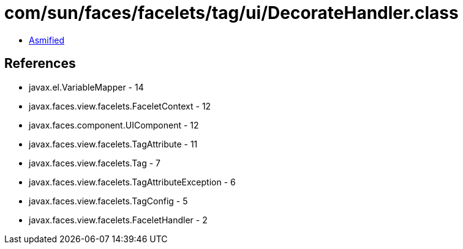 = com/sun/faces/facelets/tag/ui/DecorateHandler.class

 - link:DecorateHandler-asmified.java[Asmified]

== References

 - javax.el.VariableMapper - 14
 - javax.faces.view.facelets.FaceletContext - 12
 - javax.faces.component.UIComponent - 12
 - javax.faces.view.facelets.TagAttribute - 11
 - javax.faces.view.facelets.Tag - 7
 - javax.faces.view.facelets.TagAttributeException - 6
 - javax.faces.view.facelets.TagConfig - 5
 - javax.faces.view.facelets.FaceletHandler - 2
